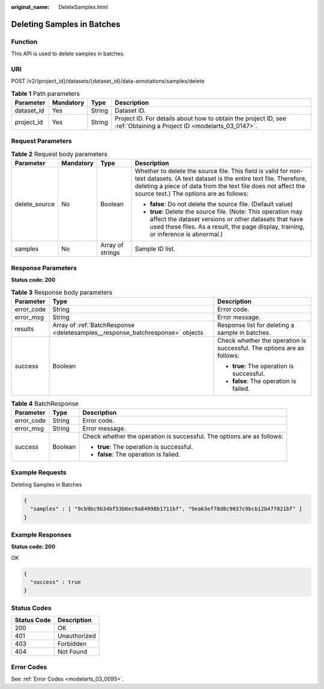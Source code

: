 :original_name: DeleteSamples.html

.. _DeleteSamples:

Deleting Samples in Batches
===========================

Function
--------

This API is used to delete samples in batches.

URI
---

POST /v2/{project_id}/datasets/{dataset_id}/data-annotations/samples/delete

.. table:: **Table 1** Path parameters

   +------------+-----------+--------+--------------------------------------------------------------------------------------------------------------------+
   | Parameter  | Mandatory | Type   | Description                                                                                                        |
   +============+===========+========+====================================================================================================================+
   | dataset_id | Yes       | String | Dataset ID.                                                                                                        |
   +------------+-----------+--------+--------------------------------------------------------------------------------------------------------------------+
   | project_id | Yes       | String | Project ID. For details about how to obtain the project ID, see :ref:`Obtaining a Project ID <modelarts_03_0147>`. |
   +------------+-----------+--------+--------------------------------------------------------------------------------------------------------------------+

Request Parameters
------------------

.. table:: **Table 2** Request body parameters

   +-----------------+-----------------+------------------+---------------------------------------------------------------------------------------------------------------------------------------------------------------------------------------------------------------------------------------------+
   | Parameter       | Mandatory       | Type             | Description                                                                                                                                                                                                                                 |
   +=================+=================+==================+=============================================================================================================================================================================================================================================+
   | delete_source   | No              | Boolean          | Whether to delete the source file. This field is valid for non-text datasets. (A text dataset is the entire text file. Therefore, deleting a piece of data from the text file does not affect the source text.) The options are as follows: |
   |                 |                 |                  |                                                                                                                                                                                                                                             |
   |                 |                 |                  | -  **false**: Do not delete the source file. (Default value)                                                                                                                                                                                |
   |                 |                 |                  |                                                                                                                                                                                                                                             |
   |                 |                 |                  | -  **true**: Delete the source file. (Note: This operation may affect the dataset versions or other datasets that have used these files. As a result, the page display, training, or inference is abnormal.)                                |
   +-----------------+-----------------+------------------+---------------------------------------------------------------------------------------------------------------------------------------------------------------------------------------------------------------------------------------------+
   | samples         | No              | Array of strings | Sample ID list.                                                                                                                                                                                                                             |
   +-----------------+-----------------+------------------+---------------------------------------------------------------------------------------------------------------------------------------------------------------------------------------------------------------------------------------------+

Response Parameters
-------------------

**Status code: 200**

.. table:: **Table 3** Response body parameters

   +-----------------------+-------------------------------------------------------------------------------+------------------------------------------------------------------------+
   | Parameter             | Type                                                                          | Description                                                            |
   +=======================+===============================================================================+========================================================================+
   | error_code            | String                                                                        | Error code.                                                            |
   +-----------------------+-------------------------------------------------------------------------------+------------------------------------------------------------------------+
   | error_msg             | String                                                                        | Error message.                                                         |
   +-----------------------+-------------------------------------------------------------------------------+------------------------------------------------------------------------+
   | results               | Array of :ref:`BatchResponse <deletesamples__response_batchresponse>` objects | Response list for deleting a sample in batches.                        |
   +-----------------------+-------------------------------------------------------------------------------+------------------------------------------------------------------------+
   | success               | Boolean                                                                       | Check whether the operation is successful. The options are as follows: |
   |                       |                                                                               |                                                                        |
   |                       |                                                                               | -  **true**: The operation is successful.                              |
   |                       |                                                                               |                                                                        |
   |                       |                                                                               | -  **false**: The operation is failed.                                 |
   +-----------------------+-------------------------------------------------------------------------------+------------------------------------------------------------------------+

.. _deletesamples__response_batchresponse:

.. table:: **Table 4** BatchResponse

   +-----------------------+-----------------------+------------------------------------------------------------------------+
   | Parameter             | Type                  | Description                                                            |
   +=======================+=======================+========================================================================+
   | error_code            | String                | Error code.                                                            |
   +-----------------------+-----------------------+------------------------------------------------------------------------+
   | error_msg             | String                | Error message.                                                         |
   +-----------------------+-----------------------+------------------------------------------------------------------------+
   | success               | Boolean               | Check whether the operation is successful. The options are as follows: |
   |                       |                       |                                                                        |
   |                       |                       | -  **true**: The operation is successful.                              |
   |                       |                       |                                                                        |
   |                       |                       | -  **false**: The operation is failed.                                 |
   +-----------------------+-----------------------+------------------------------------------------------------------------+

Example Requests
----------------

Deleting Samples in Batches

.. code-block::

   {
     "samples" : [ "9cb9bc9b34bf53b6ec9a84998b1711bf", "9ea63ef78d8c9037c9bcb12b477821bf" ]
   }

Example Responses
-----------------

**Status code: 200**

OK

.. code-block::

   {
     "success" : true
   }

Status Codes
------------

=========== ============
Status Code Description
=========== ============
200         OK
401         Unauthorized
403         Forbidden
404         Not Found
=========== ============

Error Codes
-----------

See :ref:`Error Codes <modelarts_03_0095>`.

